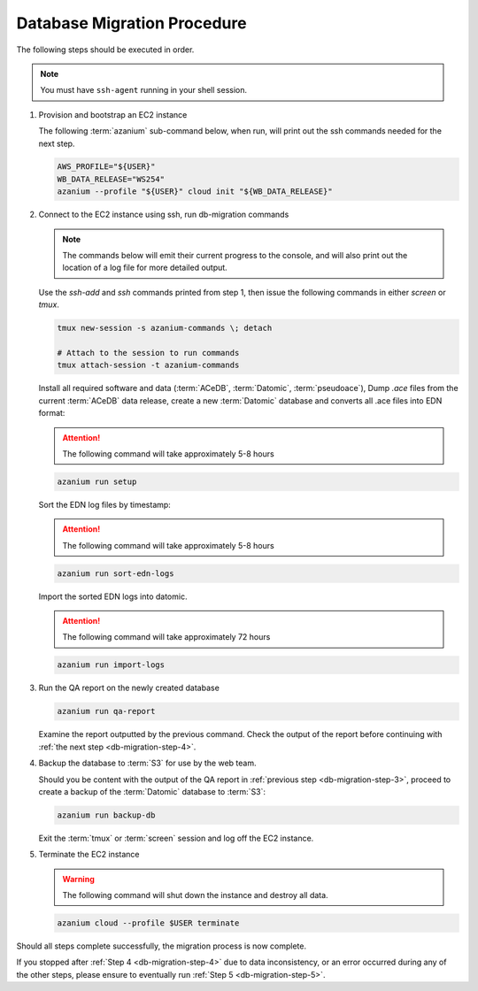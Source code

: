 
.. _db-migration-steps:

============================
Database Migration Procedure
============================
The following steps should be executed in order.

.. note:: You must have ``ssh-agent`` running in your shell session.

.. _db-migration-step-1:

1. Provision and bootstrap an EC2 instance

   The following :term:`azanium` sub-command below, when run, will
   print out the ssh commands needed for the next step.

   .. code-block:: bash

      AWS_PROFILE="${USER}"
      WB_DATA_RELEASE="WS254"
      azanium --profile "${USER}" cloud init "${WB_DATA_RELEASE}"

.. _db-migration-step-2:

2. Connect to the EC2 instance using ssh, run db-migration commands

   .. note::
	The commands below will emit their current progress to the console,
	and will also print out the location of a log file for more detailed
	output.


   Use the `ssh-add` and `ssh` commands printed from step 1, then issue
   the following commands in either `screen` or `tmux`.


   .. code-block:: bash

      tmux new-session -s azanium-commands \; detach

      # Attach to the session to run commands
      tmux attach-session -t azanium-commands

   Install all required software and data (:term:`ACeDB`,
   :term:`Datomic`, :term:`pseudoace`),
   Dump `.ace` files from the current :term:`ACeDB` data release, create a
   new :term:`Datomic` database and converts all .ace files into EDN format:

   .. attention:: The following command will take approximately 5-8 hours

   .. code-block:: bash

      azanium run setup

   Sort the EDN log files by timestamp:

   .. ATTENTION:: The following command will take approximately 5-8 hours

   .. code-block:: bash

      azanium run sort-edn-logs

   Import the sorted EDN logs into datomic.

   .. ATTENTION:: The following command will take approximately 72 hours

   .. code-block:: bash

      azanium run import-logs


.. _db-migration-step-3:

3. Run the QA report on the newly created database

   .. code-block:: bash

      azanium run qa-report

   Examine the report outputted by the previous command.
   Check the output of the report before continuing
   with :ref:`the next step <db-migration-step-4>`.

.. _db-migration-step-4:

4. Backup the database to :term:`S3` for use by the web team.

   Should you be content with the output of the QA
   report in :ref:`previous step <db-migration-step-3>`, proceed to
   create a backup of the :term:`Datomic` database to :term:`S3`:

   .. code-block:: bash

      azanium run backup-db

   Exit the :term:`tmux` or :term:`screen` session and log off the EC2
   instance.

.. _db-migration-step-5:

5. Terminate the EC2 instance

   .. warning::
      The following command will shut down the instance and destroy
      all data.

   .. code-block:: bash

      azanium cloud --profile $USER terminate


Should all steps complete successfully, the migration process is now
complete.

If you stopped after :ref:`Step 4 <db-migration-step-4>` due to data
inconsistency, or an error occurred during any of the other steps,
please ensure to eventually run :ref:`Step 5 <db-migration-step-5>`.
